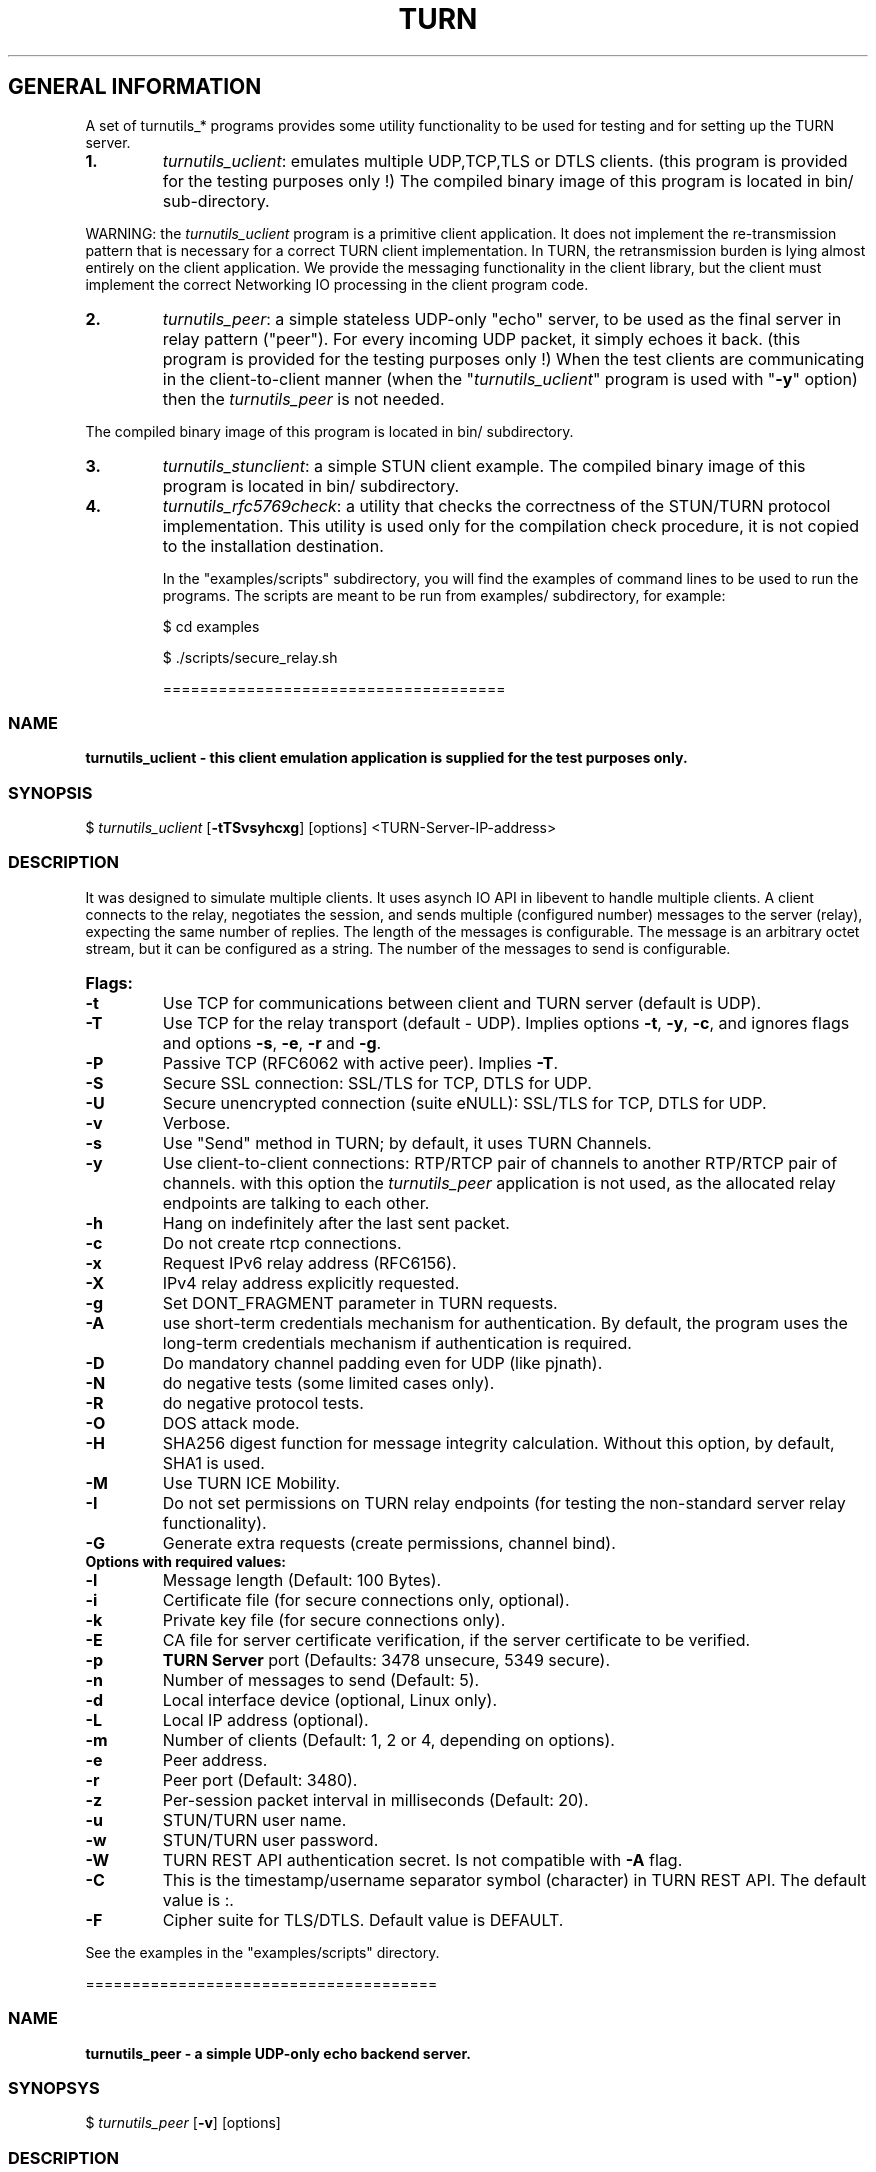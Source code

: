 .\" Text automatically generated by txt2man
.TH TURN 1 "20 April 2014" "" ""
.SH GENERAL INFORMATION

A set of turnutils_* programs provides some utility functionality to be used
for testing and for setting up the TURN server. 
.TP
.B
1.
\fIturnutils_uclient\fP: emulates multiple UDP,TCP,TLS or DTLS clients. 
(this program is provided for the testing purposes only !)
The compiled binary image of this program is located in bin/ 
sub\-directory.
.PP
WARNING: the \fIturnutils_uclient\fP program is a primitive client application. 
It does not implement the re\-transmission pattern that is necessary for 
a correct TURN client implementation. In TURN, the retransmission burden 
is lying almost entirely on the client application. We provide the messaging 
functionality in the client library, but the client must implement 
the correct Networking IO processing in the client program code.
.TP
.B
2.
\fIturnutils_peer\fP: a simple stateless UDP\-only "echo" server, 
to be used as the final server in relay pattern ("peer"). For every incoming 
UDP packet, it simply echoes it back.
(this program is provided for the testing purposes only !) 
When the test clients are communicating in the client\-to\-client manner 
(when the "\fIturnutils_uclient\fP" program is used with "\fB\-y\fP" option) then the 
\fIturnutils_peer\fP is not needed.
.PP
The compiled binary image of this program is located in bin/ subdirectory.
.TP
.B
3.
\fIturnutils_stunclient\fP: a simple STUN client example. 
The compiled binary image of this program is located in bin/ subdirectory.
.TP
.B
4.
\fIturnutils_rfc5769check\fP: a utility that checks the correctness of the 
STUN/TURN protocol implementation. This utility is used only for the compilation
check procedure, it is not copied to the installation destination.
.RE
.PP

.RS
In the "examples/scripts" subdirectory, you will find the examples of command lines to be used 
to run the programs. The scripts are meant to be run from examples/ subdirectory, for example:
.PP
$ cd examples
.PP
$ ./scripts/secure_relay.sh
.PP
=====================================
.SS  NAME
\fB
\fBturnutils_uclient \fP\- this client emulation application is supplied for the test purposes only.
\fB
.SS  SYNOPSIS  

$ \fIturnutils_uclient\fP [\fB\-tTSvsyhcxg\fP] [options] <TURN\-Server\-IP\-address>
.SS  DESCRIPTION

It was designed to simulate multiple clients. It uses asynch IO API in 
libevent to handle multiple clients. A client connects to the relay, 
negotiates the session, and sends multiple (configured number) messages to the server (relay), 
expecting the same number of replies. The length of the messages is configurable. 
The message is an arbitrary octet stream, but it can be configured as a string. 
The number of the messages to send is configurable.
.TP
.B
Flags:
.TP
.B
\fB\-t\fP
Use TCP for communications between client and TURN server (default is UDP).
.TP
.B
\fB\-T\fP
Use TCP for the relay transport (default \- UDP). Implies options \fB\-t\fP, \fB\-y\fP, \fB\-c\fP, 
and ignores flags and options \fB\-s\fP, \fB\-e\fP, \fB\-r\fP and \fB\-g\fP.
.TP
.B
\fB\-P\fP
Passive TCP (RFC6062 with active peer). Implies \fB\-T\fP.
.TP
.B
\fB\-S\fP
Secure SSL connection: SSL/TLS for TCP, DTLS for UDP.
.TP
.B
\fB\-U\fP
Secure unencrypted connection (suite eNULL): SSL/TLS for TCP, DTLS for UDP.
.TP
.B
\fB\-v\fP
Verbose.
.TP
.B
\fB\-s\fP
Use "Send" method in TURN; by default, it uses TURN Channels.
.TP
.B
\fB\-y\fP
Use client\-to\-client connections: 
RTP/RTCP pair of channels to another RTP/RTCP pair of channels.
with this option the \fIturnutils_peer\fP application is not used,
as the allocated relay endpoints are talking to each other.
.TP
.B
\fB\-h\fP
Hang on indefinitely after the last sent packet.
.TP
.B
\fB\-c\fP
Do not create rtcp connections.
.TP
.B
\fB\-x\fP
Request IPv6 relay address (RFC6156).
.TP
.B
\fB\-X\fP
IPv4 relay address explicitly requested.
.TP
.B
\fB\-g\fP
Set DONT_FRAGMENT parameter in TURN requests.
.TP
.B
\fB\-A\fP
use short\-term credentials mechanism for authentication. 
By default, the program uses the long\-term credentials mechanism 
if authentication is required.
.TP
.B
\fB\-D\fP
Do mandatory channel padding even for UDP (like pjnath).
.TP
.B
\fB\-N\fP
do negative tests (some limited cases only).
.TP
.B
\fB\-R\fP
do negative protocol tests.
.TP
.B
\fB\-O\fP
DOS attack mode.
.TP
.B
\fB\-H\fP
SHA256 digest function for message integrity calculation.
Without this option, by default, SHA1 is used.
.TP
.B
\fB\-M\fP
Use TURN ICE Mobility.
.TP
.B
\fB\-I\fP
Do not set permissions on TURN relay endpoints
(for testing the non\-standard server relay functionality).
.TP
.B
\fB\-G\fP
Generate extra requests (create permissions, channel bind).
.TP
.B
Options with required values:
.TP
.B
\fB\-l\fP
Message length (Default: 100 Bytes).
.TP
.B
\fB\-i\fP
Certificate file (for secure connections only, optional).
.TP
.B
\fB\-k\fP
Private key file (for secure connections only).
.TP
.B
\fB\-E\fP
CA file for server certificate verification,
if the server certificate to be verified.
.TP
.B
\fB\-p\fP
\fBTURN Server\fP port (Defaults: 3478 unsecure, 5349 secure).
.TP
.B
\fB\-n\fP
Number of messages to send (Default: 5).
.TP
.B
\fB\-d\fP
Local interface device (optional, Linux only).
.TP
.B
\fB\-L\fP
Local IP address (optional).
.TP
.B
\fB\-m\fP
Number of clients (Default: 1, 2 or 4, depending on options).
.TP
.B
\fB\-e\fP
Peer address.
.TP
.B
\fB\-r\fP
Peer port (Default: 3480).
.TP
.B
\fB\-z\fP
Per\-session packet interval in milliseconds (Default: 20).
.TP
.B
\fB\-u\fP
STUN/TURN user name.
.TP
.B
\fB\-w\fP
STUN/TURN user password.
.TP
.B
\fB\-W\fP
TURN REST API authentication secret. Is not compatible with \fB\-A\fP flag.
.TP
.B
\fB\-C\fP
This is the timestamp/username separator symbol (character) in 
TURN REST API. The default value is :.
.TP
.B
\fB\-F\fP
Cipher suite for TLS/DTLS. Default value is DEFAULT.
.PP
See the examples in the "examples/scripts" directory.
.PP
======================================
.SS  NAME
\fB
\fBturnutils_peer \fP\- a simple UDP\-only echo backend server.
\fB
.SS  SYNOPSYS

$ \fIturnutils_peer\fP [\fB\-v\fP] [options]
.SS  DESCRIPTION

This application is used for the test purposes only, as a peer for the \fIturnutils_uclient\fP application.
.TP
.B
Options with required values:
.TP
.B
\fB\-p\fP
Listening UDP port (Default: 3480).
.TP
.B
\fB\-d\fP
Listening interface device (optional)
.TP
.B
\fB\-L\fP
Listening address of \fIturnutils_peer\fP server. Multiple listening addresses can be used, IPv4 and IPv6.
If no listener \fBaddress\fP(es) defined, then it listens on all IPv4 and IPv6 addresses.
.TP
.B
\fB\-v\fP
Verbose
.PP
========================================
.SS  NAME
\fB
\fBturnutils_stunclient \fP\- a basic STUN client.
\fB
.SS  SYNOPSIS
.nf
.fam C

$ \fIturnutils_stunclient\fP [\fIoptions\fP] <STUN\-Server\-IP\-address>

.fam T
.fi
.fam T
.fi
.SS  DESCRIPTION

It sends a "new" STUN RFC 5389 request (over UDP) and shows the reply information.
.TP
.B
Options with required values:
.TP
.B
\fB\-p\fP
STUN server port (Default: 3478).
.TP
.B
\fB\-L\fP
Local address to use (optional).
.TP
.B
\fB\-f\fP
Force RFC 5780 processing.
.PP
The \fIturnutils_stunclient\fP program checks the results of the first request, 
and if it finds that the STUN server supports RFC 5780 
(the binding response reveals that) then the \fIturnutils_stunclient\fP makes a couple more 
requests with different parameters, to demonstrate the NAT discovery capabilities.
.PP
This utility does not support the "old" "classic" STUN protocol (RFC 3489).
.PP
=====================================
.SS  NAME
\fB
\fBturnutils_rfc5769check \fP\- a utility that tests the correctness of STUN protocol implementation.
\fB
.SS  SYNOPSIS
.nf
.fam C

$ \fIturnutils_rfc5769check\fP

.fam T
.fi
.fam T
.fi
.SS  DESCRIPTION

\fIturnutils_rfc5769check\fP tests the correctness of STUN protocol implementation 
against the test vectors predefined in RFC 5769 and prints the results of the 
tests on the screen. This utility is used only for the compilation
check procedure, it is not copied to the installation destination.
.TP
.B
Usage:
.PP
$ \fIturnutils_rfc5769check\fP
.PP
===================================
.SH DOCS

After installation, run the command:
.PP
$ man \fIturnutils\fP
.PP
or in the project root directory:
.PP
$ man \fB\-M\fP man \fIturnutils\fP
.PP
to see the man page.
.PP
=====================================
.SH FILES

/etc/turnserver.conf
.PP
/etc/turnuserdb.conf
.PP
/usr/local/etc/turnserver.conf
.PP
/usr/local/etc/turnuserdb.conf
.PP
=================================
.SH DIRECTORIES

/usr/local/share/\fIturnserver\fP
.PP
/usr/local/share/doc/\fIturnserver\fP
.PP
/usr/local/share/examples/\fIturnserver\fP
.PP
===================================
.SH STANDARDS

new STUN RFC 5389
.PP
TURN RFC 5766
.PP
TURN\-TCP extension RFC 6062
.PP
TURN IPv6 extension RFC 6156
.PP
STUN/TURN test vectors RFC 5769
.PP
STUN NAT behavior discovery RFC 5780
.PP
====================================
.SH SEE ALSO

\fIturnserver\fP, \fIturnadmin\fP
.RE
.PP
======================================
.SS  WEB RESOURCES

project page:
.PP
http://code.google.com/p/coturn/
.PP
Wiki page:
.PP
http://code.google.com/p/coturn/wiki/Readme
.PP
forum:
.PP
https://groups.google.com/forum/?fromgroups=#!forum/turn\-server\-project\-rfc5766\-turn\-server/
.RE
.PP
======================================
.SS  AUTHORS

Oleg Moskalenko <mom040267@gmail.com>
.PP
Gabor Kovesdan http://kovesdan.org/
.PP
Daniel Pocock http://danielpocock.com/
.PP
John Selbie (jselbie@gmail.com)
.PP
Lee Sylvester <lee@designrealm.co.uk>
.PP
Erik Johnston <erikj@openmarket.com>
.PP
Roman Lisagor <roman@demonware.net>
.PP
Vladimir Tsanev <tsachev@gmail.com>
.PP
Po\-sheng Lin <personlin118@gmail.com>
.PP
Peter Dunkley <peter.dunkley@crocodilertc.net>
.PP
Mutsutoshi Yoshimoto <mutsutoshi.yoshimoto@mixi.co.jp>
